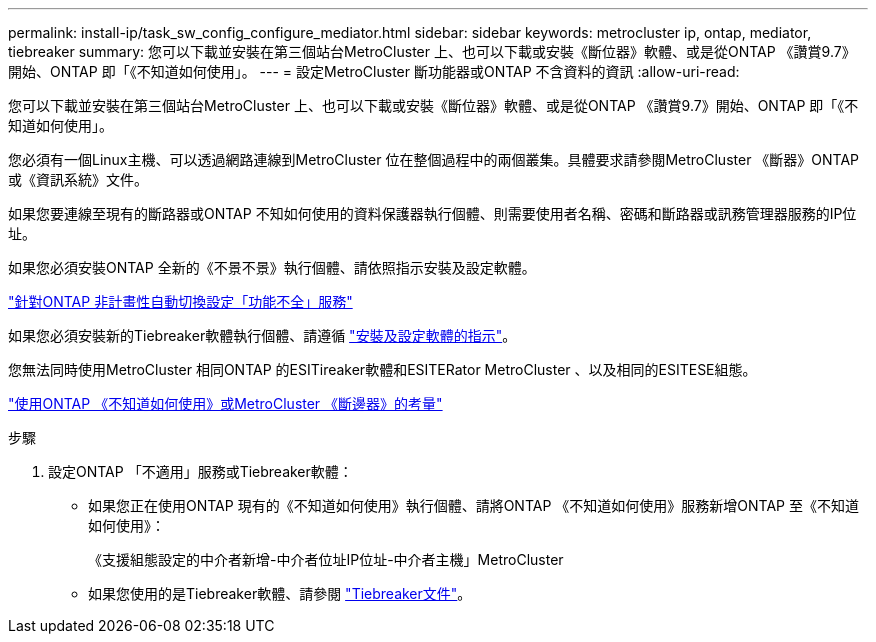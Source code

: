 ---
permalink: install-ip/task_sw_config_configure_mediator.html 
sidebar: sidebar 
keywords: metrocluster ip, ontap, mediator, tiebreaker 
summary: 您可以下載並安裝在第三個站台MetroCluster 上、也可以下載或安裝《斷位器》軟體、或是從ONTAP 《讚賞9.7》開始、ONTAP 即「《不知道如何使用」。 
---
= 設定MetroCluster 斷功能器或ONTAP 不含資料的資訊
:allow-uri-read: 


[role="lead"]
您可以下載並安裝在第三個站台MetroCluster 上、也可以下載或安裝《斷位器》軟體、或是從ONTAP 《讚賞9.7》開始、ONTAP 即「《不知道如何使用」。

您必須有一個Linux主機、可以透過網路連線到MetroCluster 位在整個過程中的兩個叢集。具體要求請參閱MetroCluster 《斷器》ONTAP 或《資訊系統》文件。

如果您要連線至現有的斷路器或ONTAP 不知如何使用的資料保護器執行個體、則需要使用者名稱、密碼和斷路器或訊務管理器服務的IP位址。

如果您必須安裝ONTAP 全新的《不景不景》執行個體、請依照指示安裝及設定軟體。

link:concept_mediator_requirements.html["針對ONTAP 非計畫性自動切換設定「功能不全」服務"]

如果您必須安裝新的Tiebreaker軟體執行個體、請遵循 link:../tiebreaker/concept_overview_of_the_tiebreaker_software.html["安裝及設定軟體的指示"]。

您無法同時使用MetroCluster 相同ONTAP 的ESITireaker軟體和ESITERator MetroCluster 、以及相同的ESITESE組態。

link:../install-ip/concept_considerations_mediator.html["使用ONTAP 《不知道如何使用》或MetroCluster 《斷邊器》的考量"]

.步驟
. 設定ONTAP 「不適用」服務或Tiebreaker軟體：
+
** 如果您正在使用ONTAP 現有的《不知道如何使用》執行個體、請將ONTAP 《不知道如何使用》服務新增ONTAP 至《不知道如何使用》：
+
《支援組態設定的中介者新增-中介者位址IP位址-中介者主機」MetroCluster

** 如果您使用的是Tiebreaker軟體、請參閱 link:../tiebreaker/concept_overview_of_the_tiebreaker_software.html["Tiebreaker文件"]。



